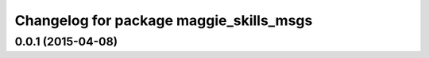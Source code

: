 ^^^^^^^^^^^^^^^^^^^^^^^^^^^^^^^^^^^^^^^^
Changelog for package maggie_skills_msgs
^^^^^^^^^^^^^^^^^^^^^^^^^^^^^^^^^^^^^^^^

0.0.1 (2015-04-08)
------------------
